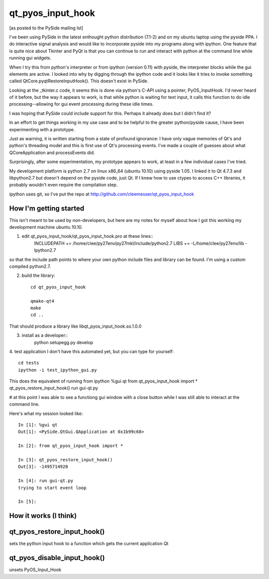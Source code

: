 ==================
qt_pyos_input_hook
==================
[as posted to the PySide mailing lst]

I've been using PySide in the latest enthought python distribution (7.1-2) and on
my ubuntu laptop using the pyside PPA. I do interactive signal analysis and would
like to incorporate pyside into my programs along with ipython. One feature that
is quite nice about Tkinter and PyQt is that you can continue to run and interact
with python at the command line while running gui widgets.

When I try this from python's interpreter or from ipython (version 0.11) with
pyside, the interpreter blocks while the gui elements are active. I looked into
why by digging through the ipython code and it looks like it tries to invoke
something called QtCore.pyqtRestoreInputHook(). This doesn't exist in PySide.

Looking at the _tkinter.c code, it seems this is done via python's C-API using a
pointer, PyOS_InputHook. I'd never heard of it before, but the way it appears to
work, is that while python is waiting for text input, it calls this function to
do idle processing--allowing for gui event processing during these idle times.

I was hoping that PySide could include support for this. Perhaps it already does
but I didn't find it?

In an effort to get things working in my use case and to be helpful to the
greater python/pyside cause, I have been experimenting with a prototype.

Just as warning, it is written starting from a state of profound ignorance: 
I have only vague memories of Qt's and python's threading model and this is first
use of Qt's processing events. I've made a couple of guesses about what QCoreApplication
and processEvents did.

Surprisingly, after some experimentation, my prototype appears to work, at least
in a few individual cases I've tried.

My development platform is python 2.7 on linux x86_64 (ubuntu 10.10) using pyside
1.05. I linked it to Qt 4.7.3 and libpython2.7 but doesn't depend on the pyside
code, just Qt. If I knew how to use ctypes to access C++ libraries,
it probably wouldn't even require the compilation step.

ipython uses git, so I've put the repo at http://github.com/cleemesser/qt_pyos_input_hook


How I'm getting started
-----------------------
This isn't meant to be used by non-developers, but here are my notes for myself
about how I got this working my development machine ubuntu 10.10.

1. edit qt_pyos_input_hook/qt_pyos_input_hook.pro  at these lines::
    INCLUDEPATH += /home/clee/py27env/py27mkl/include/python2.7
    LIBS += -L/home/clee/py27env/lib  -lpython2.7

so that the include path points to where your own python include files and library can be found. I'm using a custom compiled python2.7.

2. build the library::

    cd qt_pyos_input_hook

    qmake-qt4
    make
    cd ..

That should produce a library like libqt_pyos_input_hook.so.1.0.0

3. install as a developer::
    python setupegg.py develop

4. test application
I don't have this automated yet, but you can type for yourself::
    cd tests
    ipython -i test_ipython_gui.py

This does the equivalent of running from ipython
%gui qt
from qt_pyos_input_hook import *
qt_pyos_restore_input_hook()
run gui-qt.py

# at this point I was able to see a functiong gui window with a close button while I was still able to interact at the command line.

Here's what my session looked like::

    In [1]: %gui qt
    Out[1]: <PySide.QtGui.QApplication at 0x1b99c68>

    In [2]: from qt_pyos_input_hook import *

    In [3]: qt_pyos_restore_input_hook()
    Out[3]: -1495714920

    In [4]: run gui-qt.py
    trying to start event loop

    In [5]: 



How it works (I think)
----------------------


qt_pyos_restore_input_hook()
----------------------------
sets the python input hook to a function which gets the current application Qt 


qt_pyos_disable_input_hook()
----------------------------
unsets PyOS_Input_Hook
